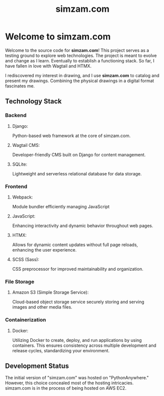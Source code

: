 #+TITLE: simzam.com

* Welcome to simzam.com
Welcome to the source code for *simzam.com*! This project serves as a testing
ground to explore web technologies. The project is meant to evolve and change as
I learn. Eventually to establish a functioning stack. So far, I have fallen in
love with Wagtail and HTMX.

I rediscovered my interest in drawing, and I use *simzam.com* to catalog and
present my drawings. Combining the physical drawings in a digital format fascinates me.

** Technology Stack
*** Backend
**** Django:
Python-based web framework at the core of simzam.com.
**** Wagtail CMS:
Developer-friendly CMS built on Django for content management.
**** SQLite:
Lightweight and serverless relational database for data storage.

*** Frontend
**** Webpack:
Module bundler efficiently managing JavaScript
**** JavaScript:
Enhancing interactivity and dynamic behavior throughout web pages.
**** HTMX:
Allows for dynamic content updates without full page reloads, enhancing the user experience.
**** SCSS (Sass):
CSS preprocessor for improved maintainability and organization.

*** File Storage
**** Amazon S3 (Simple Storage Service):
Cloud-based object storage service securely storing and serving images and other
media files.

*** Containerization
**** Docker:
Utilizing Docker to create, deploy, and run applications by using containers.
This ensures consistency across multiple development and release cycles,
standardizing your environment.

** Development Status
The initial version of "simzam.com" was hosted on "PythonAnywhere." However,
this choice concealed most of the hosting intricacies. simzam.com is in the
process of being hosted on AWS EC2.
